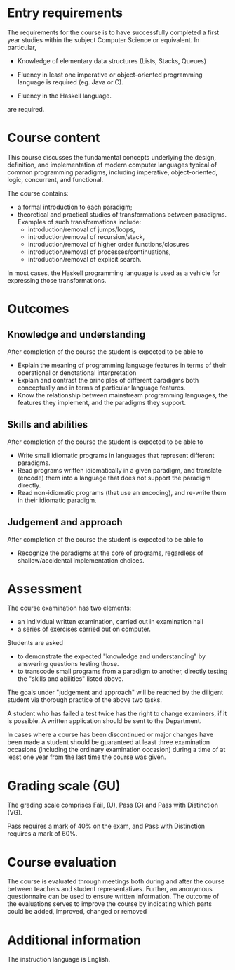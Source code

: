 * Entry requirements

The requirements for the course is to have successfully completed a
first year studies within the subject Computer Science or
equivalent. In particular,

  - Knowledge of elementary data structures (Lists, Stacks, Queues)

  - Fluency in least one imperative or object-oriented programming
    language is required (eg. Java or C).

  - Fluency in the Haskell language.

are required.


* Course content

This course discusses the fundamental concepts underlying the design,
definition, and implementation of modern computer languages typical of
common programming paradigms, including imperative, object-oriented,
logic, concurrent, and functional.

The course contains:
- a formal introduction to each paradigm;
- theoretical and practical studies of transformations between
  paradigms. Examples of such transformations include:
  - introduction/removal of jumps/loops,
  - introduction/removal of recursion/stack,
  - introduction/removal of higher order functions/closures
  - introduction/removal of processes/continuations,
  - introduction/removal of explicit search.

In most cases, the Haskell programming language is used as a vehicle
for expressing those transformations.

* Outcomes

** Knowledge and understanding
After completion of the course the student is expected to be able to

- Explain the meaning of programming language features in terms of
  their operational or denotational interpretation
- Explain and contrast the principles of different paradigms both
  conceptually and in terms of particular language features.
- Know the relationship between mainstream programming languages, the
  features they implement, and the paradigms they support.

** Skills and abilities
After completion of the course the student is expected to be able to
- Write small idiomatic programs in languages that represent different
  paradigms.
- Read programs written idiomatically in a given paradigm, and
  translate (encode) them into a language that does not support the
  paradigm directly.
- Read non-idiomatic programs (that use an encoding), and re-write
  them in their idiomatic paradigm.

** Judgement and approach
After completion of the course the student is expected to be able to
- Recognize the paradigms at the core of programs, regardless of
  shallow/accidental implementation choices.


* Assessment

The course examination has two elements:

- an individual written examination, carried out in examination hall
- a series of exercises carried out on computer.

Students are asked

- to demonstrate the expected "knowledge and understanding" by
  answering questions testing those.
- to transcode small programs from a paradigm to another, directly
  testing the "skills and abilities" listed above.

The goals under "judgement and approach" will be reached by the
diligent student via thorough practice of the above two tasks.

A student who has failed a test twice has the right to change
examiners, if it is possible. A written application should be sent to
the Department.

In cases where a course has been discontinued or major changes have
been made a student should be guaranteed at least three examination
occasions (including the ordinary examination occasion) during a time
of at least one year from the last time the course was given.


* Grading scale (GU)

The grading scale comprises Fail, (U), Pass (G) and Pass with
Distinction (VG).

Pass requires a mark of 40% on the exam, and Pass with Distinction
requires a mark of 60%.

* Course evaluation

The course is evaluated through meetings both during and after the
course between teachers and student representatives. Further, an
anonymous questionnaire can be used to ensure written information. The
outcome of the evaluations serves to improve the course by indicating
which parts could be added, improved, changed or removed

* Additional information

The instruction language is English.
